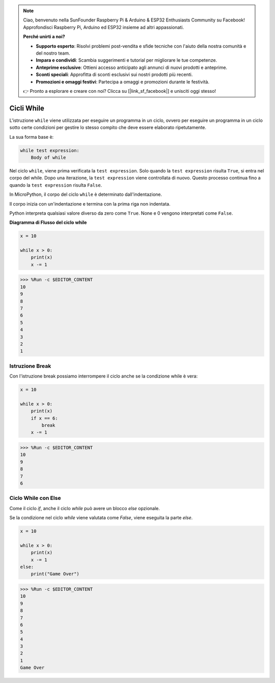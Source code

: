 .. note::

    Ciao, benvenuto nella SunFounder Raspberry Pi & Arduino & ESP32 Enthusiasts Community su Facebook! Approfondisci Raspberry Pi, Arduino ed ESP32 insieme ad altri appassionati.

    **Perché unirti a noi?**

    - **Supporto esperto**: Risolvi problemi post-vendita e sfide tecniche con l'aiuto della nostra comunità e del nostro team.
    - **Impara e condividi**: Scambia suggerimenti e tutorial per migliorare le tue competenze.
    - **Anteprime esclusive**: Ottieni accesso anticipato agli annunci di nuovi prodotti e anteprime.
    - **Sconti speciali**: Approfitta di sconti esclusivi sui nostri prodotti più recenti.
    - **Promozioni e omaggi festivi**: Partecipa a omaggi e promozioni durante le festività.

    👉 Pronto a esplorare e creare con noi? Clicca su [|link_sf_facebook|] e unisciti oggi stesso!

Cicli While
===============

L'istruzione ``while`` viene utilizzata per eseguire un programma in un ciclo, ovvero per eseguire un programma in un ciclo sotto certe condizioni per gestire lo stesso compito che deve essere elaborato ripetutamente.

La sua forma base è:

.. code-block:: python

    while test expression:
        Body of while


Nel ciclo ``while``, viene prima verificata la ``test expression``. Solo quando la ``test expression`` risulta ``True``, si entra nel corpo del while. Dopo una iterazione, la ``test expression`` viene controllata di nuovo. Questo processo continua fino a quando la ``test expression`` risulta ``False``.

In MicroPython, il corpo del ciclo ``while`` è determinato dall'indentazione.

Il corpo inizia con un'indentazione e termina con la prima riga non indentata.

Python interpreta qualsiasi valore diverso da zero come ``True``. None e 0 vengono interpretati come ``False``.

**Diagramma di Flusso del ciclo while**

.. image:: img/while_loop.png



.. code-block:: python

    x = 10

    while x > 0:
        print(x)
        x -= 1

>>> %Run -c $EDITOR_CONTENT
10
9
8
7
6
5
4
3
2
1


Istruzione Break
--------------------

Con l'istruzione break possiamo interrompere il ciclo anche se la condizione while è vera:



.. code-block:: python

    x = 10

    while x > 0:
        print(x)
        if x == 6:
            break
        x -= 1

>>> %Run -c $EDITOR_CONTENT
10
9
8
7
6

Ciclo While con Else
--------------------------

Come il ciclo `if`, anche il ciclo `while` può avere un blocco `else` opzionale.

Se la condizione nel ciclo `while` viene valutata come `False`, viene eseguita la parte `else`.



.. code-block:: python

    x = 10

    while x > 0:
        print(x)
        x -= 1
    else:
        print("Game Over")

>>> %Run -c $EDITOR_CONTENT
10
9
8
7
6
5
4
3
2
1
Game Over